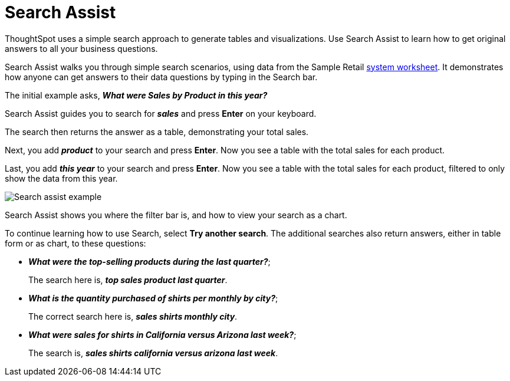 = Search Assist
:last_updated: 5/22/2020
:linkattrs:
:experimental:
:page-layout: default-cloud
:page-aliases: /admin/ts-cloud/search-assist.adoc, /admin/ts-cloud/analyst-authored-queries.adoc
:description: Use Search Assist to learn how to get original answers to all your business questions.


ThoughtSpot uses a simple search approach to generate tables and visualizations. Use Search Assist to learn how to get original answers to all your business questions.

Search Assist walks you through simple search scenarios, using data from the Sample Retail xref:system-worksheet.adoc[system worksheet].
It demonstrates how anyone can get answers to their data questions by typing in the Search bar.

The initial example asks, *_What were Sales by Product in this year?_*

Search Assist guides you to search for *_sales_* and press *Enter* on your keyboard.

The search then returns the answer as a table, demonstrating your total sales.

Next, you add *_product_* to your search and press *Enter*.
Now you see a table with the total sales for each product.

Last, you add *_this year_* to your search and press *Enter*.
Now you see a table with the total sales for each product, filtered to only show the data from this year.

image::search-assist-example.png[Search assist example]

Search Assist shows you where the filter bar is, and how to view your search as a chart.

To continue learning how to use Search, select *Try another search*.
The additional searches also return answers, either in table form or as chart, to these questions:

* *_What were the top-selling products during the last quarter?_*;
+
The search here is, *_top sales product last quarter_*.
* *_What is the quantity purchased of shirts per monthly by city?_*;
+
The correct search here is, *_sales shirts monthly city_*.
* *_What were sales for shirts in California versus Arizona last week?_*;
+
The search is, *_sales shirts california versus arizona last week_*.
